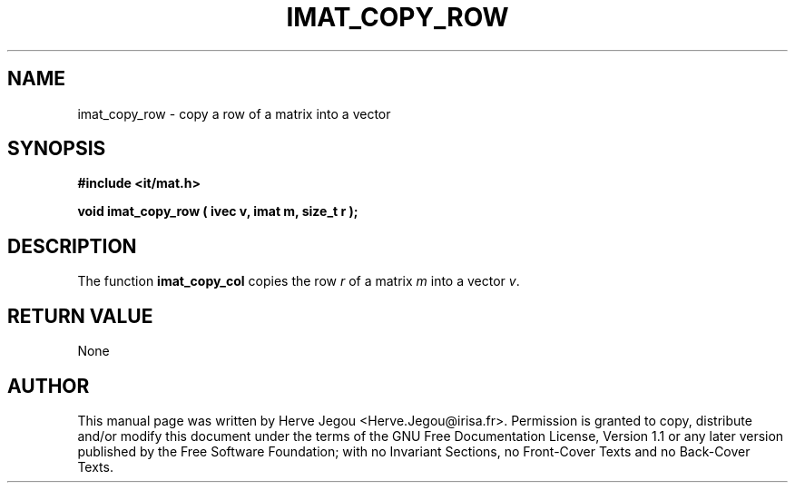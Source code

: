 .\" This manpage has been automatically generated by docbook2man 
.\" from a DocBook document.  This tool can be found at:
.\" <http://shell.ipoline.com/~elmert/comp/docbook2X/> 
.\" Please send any bug reports, improvements, comments, patches, 
.\" etc. to Steve Cheng <steve@ggi-project.org>.
.TH "IMAT_COPY_ROW" "3" "01 August 2006" "" ""

.SH NAME
imat_copy_row \- copy a row of a matrix into a vector
.SH SYNOPSIS
.sp
\fB#include <it/mat.h>
.sp
void imat_copy_row ( ivec v, imat m, size_t r
);
\fR
.SH "DESCRIPTION"
.PP
The function \fBimat_copy_col\fR copies the row \fIr\fR of a matrix \fIm\fR into a vector \fIv\fR\&. 
.SH "RETURN VALUE"
.PP
None
.SH "AUTHOR"
.PP
This manual page was written by Herve Jegou <Herve.Jegou@irisa.fr>\&.
Permission is granted to copy, distribute and/or modify this
document under the terms of the GNU Free
Documentation License, Version 1.1 or any later version
published by the Free Software Foundation; with no Invariant
Sections, no Front-Cover Texts and no Back-Cover Texts.
